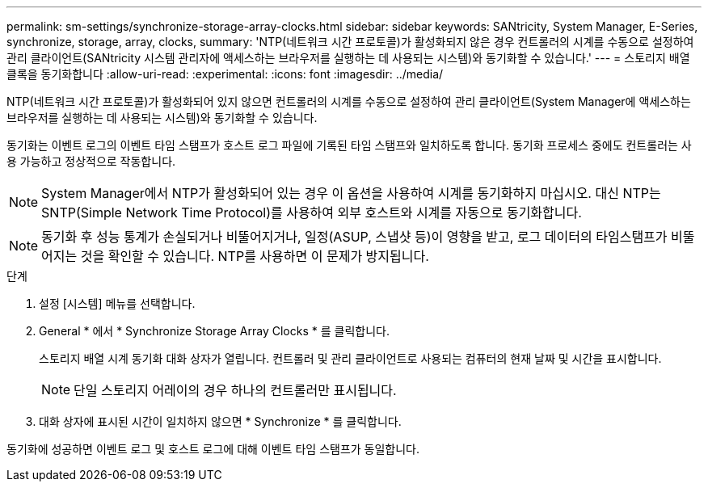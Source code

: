 ---
permalink: sm-settings/synchronize-storage-array-clocks.html 
sidebar: sidebar 
keywords: SANtricity, System Manager, E-Series, synchronize, storage, array, clocks, 
summary: 'NTP(네트워크 시간 프로토콜)가 활성화되지 않은 경우 컨트롤러의 시계를 수동으로 설정하여 관리 클라이언트(SANtricity 시스템 관리자에 액세스하는 브라우저를 실행하는 데 사용되는 시스템)와 동기화할 수 있습니다.' 
---
= 스토리지 배열 클록을 동기화합니다
:allow-uri-read: 
:experimental: 
:icons: font
:imagesdir: ../media/


[role="lead"]
NTP(네트워크 시간 프로토콜)가 활성화되어 있지 않으면 컨트롤러의 시계를 수동으로 설정하여 관리 클라이언트(System Manager에 액세스하는 브라우저를 실행하는 데 사용되는 시스템)와 동기화할 수 있습니다.

동기화는 이벤트 로그의 이벤트 타임 스탬프가 호스트 로그 파일에 기록된 타임 스탬프와 일치하도록 합니다. 동기화 프로세스 중에도 컨트롤러는 사용 가능하고 정상적으로 작동합니다.

[NOTE]
====
System Manager에서 NTP가 활성화되어 있는 경우 이 옵션을 사용하여 시계를 동기화하지 마십시오. 대신 NTP는 SNTP(Simple Network Time Protocol)를 사용하여 외부 호스트와 시계를 자동으로 동기화합니다.

====
[NOTE]
====
동기화 후 성능 통계가 손실되거나 비뚤어지거나, 일정(ASUP, 스냅샷 등)이 영향을 받고, 로그 데이터의 타임스탬프가 비뚤어지는 것을 확인할 수 있습니다. NTP를 사용하면 이 문제가 방지됩니다.

====
.단계
. 설정 [시스템] 메뉴를 선택합니다.
. General * 에서 * Synchronize Storage Array Clocks * 를 클릭합니다.
+
스토리지 배열 시계 동기화 대화 상자가 열립니다. 컨트롤러 및 관리 클라이언트로 사용되는 컴퓨터의 현재 날짜 및 시간을 표시합니다.

+
[NOTE]
====
단일 스토리지 어레이의 경우 하나의 컨트롤러만 표시됩니다.

====
. 대화 상자에 표시된 시간이 일치하지 않으면 * Synchronize * 를 클릭합니다.


동기화에 성공하면 이벤트 로그 및 호스트 로그에 대해 이벤트 타임 스탬프가 동일합니다.
